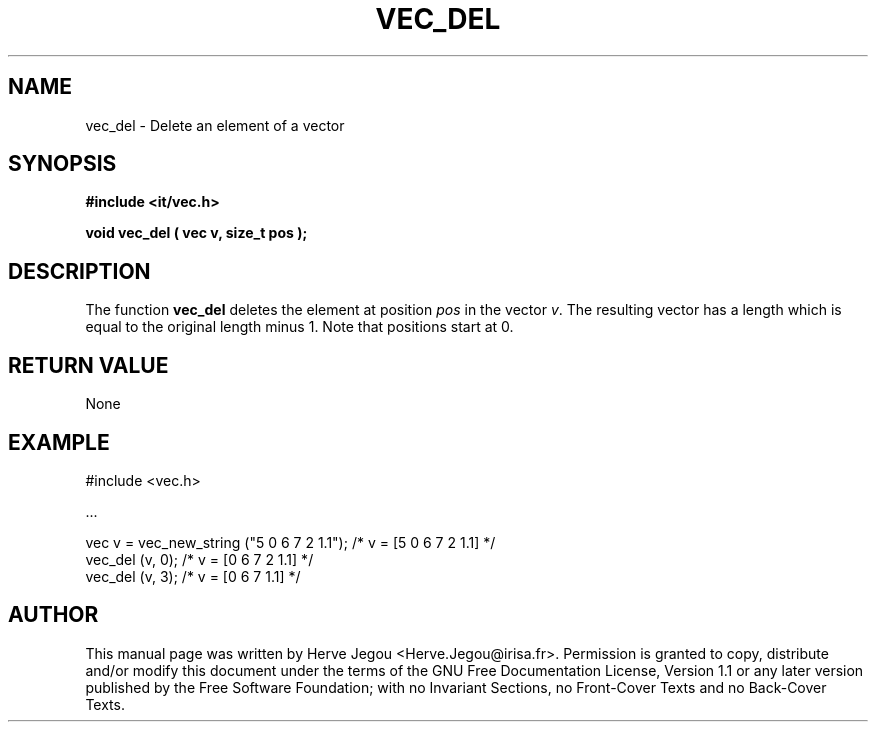 .\" This manpage has been automatically generated by docbook2man 
.\" from a DocBook document.  This tool can be found at:
.\" <http://shell.ipoline.com/~elmert/comp/docbook2X/> 
.\" Please send any bug reports, improvements, comments, patches, 
.\" etc. to Steve Cheng <steve@ggi-project.org>.
.TH "VEC_DEL" "3" "01 August 2006" "" ""

.SH NAME
vec_del \- Delete an element of a vector
.SH SYNOPSIS
.sp
\fB#include <it/vec.h>
.sp
void vec_del ( vec v, size_t pos
);
\fR
.SH "DESCRIPTION"
.PP
The function \fBvec_del\fR deletes the element at position \fIpos\fR in the vector \fIv\fR\&. The resulting vector has a length which is equal to the original length minus 1.  Note that positions start at 0. 
.SH "RETURN VALUE"
.PP
None
.SH "EXAMPLE"

.nf

#include <vec.h>

\&...

vec v = vec_new_string ("5 0 6 7 2 1.1");   /* v = [5 0 6 7 2 1.1] */
vec_del (v, 0);                             /* v = [0 6 7 2 1.1]   */
vec_del (v, 3);                             /* v = [0 6 7 1.1]      */
.fi
.SH "AUTHOR"
.PP
This manual page was written by Herve Jegou <Herve.Jegou@irisa.fr>\&.
Permission is granted to copy, distribute and/or modify this
document under the terms of the GNU Free
Documentation License, Version 1.1 or any later version
published by the Free Software Foundation; with no Invariant
Sections, no Front-Cover Texts and no Back-Cover Texts.
